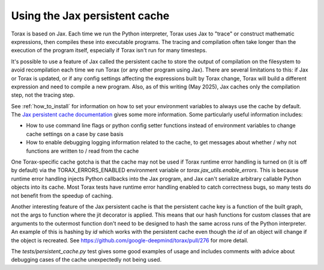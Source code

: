 .. _cache:

Using the Jax persistent cache
##############################

Torax is based on Jax. Each time we run the Python interpreter, Torax uses Jax
to "trace" or construct mathematic expressions, then compiles these into executable
programs. The tracing and compilation often take longer than the execution of the
program itself, especially if Torax isn't run for many timesteps.

It's possible to use a feature of Jax called the persistent cache to store the
output of compilation on the filesystem to avoid recompilation each time we
run Torax (or any other program using Jax). There are several limitations to this:
if Jax or Torax is updated, or if any config settings affecting the expressions
built by Torax change, Torax will build a different expression and need to compile
a new program. Also, as of this writing (May 2025), Jax caches only the
compilation step, not the tracing step.

See :ref:`how_to_install` for information on how to set your environment variables
to always use the cache by default.
The `Jax persistent cache documentation <https://docs.jax.dev/en/latest/persistent_compilation_cache.html#persistent-compilation-cache>`_
gives some more information.
Some particularly useful information includes:

* How to use command line flags or python config setter functions instead
  of environment variables to change cache settings on a case by case basis
* How to enable debugging logging information related to the cache, to get
  messages about whether / why not functions are written to / read from the cache

One Torax-specific cache gotcha is that the cache may not be used if Torax runtime
error handling is turned on (it is off by default)
via the TORAX_ERRORS_ENABLED environment variable or
`torax.jax_utils.enable_errors`.
This is because runtime error handling injects Python callbacks into the Jax
program, and Jax can't serialize arbitrary callable Python objects into its
cache. Most Torax tests have runtime error handling enabled to catch correctness
bugs, so many tests do not benefit from the speedup of caching.

Another interesting feature of the Jax persistent cache is that the
persistent cache key is a function of the built graph, not the args to
function where the jit decorator is applied. This means that our hash
functions for custom classes that are arguments to the outermost function
don't need to be designed to hash the same across runs of the Python
interpreter. An example of this is hashing by `id` which works with the
persistent cache even though the `id` of an object will change if the object is
recreated. See https://github.com/google-deepmind/torax/pull/276 for more
detail.

The `tests/persistent_cache.py` test gives some good examples of usage and
includes comments with advice about debugging cases of the cache unexpectedly
not being used.

